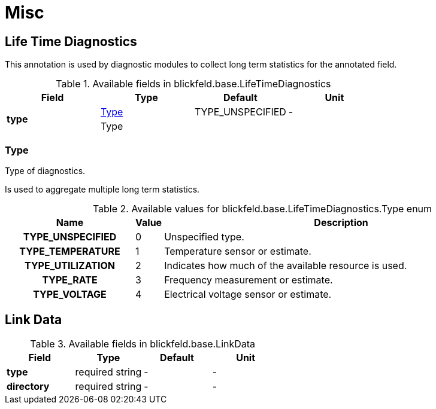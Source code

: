 = Misc

[#_blickfeld_base_LifeTimeDiagnostics]
== Life Time Diagnostics

This annotation is used by diagnostic modules to 
collect long term statistics for the annotated field.

.Available fields in blickfeld.base.LifeTimeDiagnostics
|===
| Field | Type | Default | Unit

.2+| *type* | xref:blickfeld/base/options/misc.adoc#_blickfeld_base_LifeTimeDiagnostics_Type[Type] | TYPE_UNSPECIFIED | - 
3+| Type

|===

[#_blickfeld_base_LifeTimeDiagnostics_Type]
=== Type

Type of diagnostics. 
 
Is used to aggregate multiple long term statistics.

.Available values for blickfeld.base.LifeTimeDiagnostics.Type enum
[cols='25h,5,~']
|===
| Name | Value | Description

| TYPE_UNSPECIFIED ^| 0 | Unspecified type.
| TYPE_TEMPERATURE ^| 1 | Temperature sensor or estimate.
| TYPE_UTILIZATION ^| 2 | Indicates how much of the available resource is used.
| TYPE_RATE ^| 3 | Frequency measurement or estimate.
| TYPE_VOLTAGE ^| 4 | Electrical voltage sensor or estimate.
|===

[#_blickfeld_base_LinkData]
== Link Data



.Available fields in blickfeld.base.LinkData
|===
| Field | Type | Default | Unit

| *type* | required string| - | - 
| *directory* | required string| - | - 
|===

